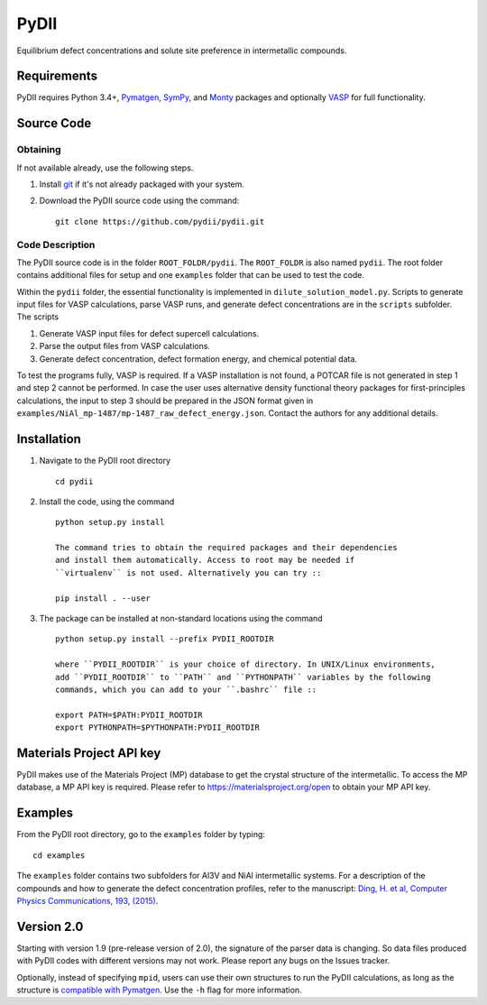 =====
PyDII
=====

Equilibrium defect concentrations and solute site preference in intermetallic compounds.

Requirements
------------
PyDII requires Python 3.4+, `Pymatgen <https://pymatgen.org/>`_, `SymPy <https://www.sympy.org/en/index.html>`_, and `Monty <https://guide.materialsvirtuallab.org/monty/>`_ packages and optionally `VASP <https://www.vasp.at>`_ for full functionality. 

Source Code
------------
Obtaining
~~~~~~~~~
If not available already, use the following steps.

#. Install `git <http://git-scm.com>`_ if it's not already packaged with your system.

#. Download the PyDII source code using the command::

    git clone https://github.com/pydii/pydii.git

Code Description
~~~~~~~~~~~
The PyDII source code is in the folder ``ROOT_FOLDR/pydii``. The ``ROOT_FOLDR``
is also named ``pydii``. The root folder contains additional files for setup and one
``examples`` folder that can be used to test the code.

Within the ``pydii`` folder, the essential functionality is implemented in
``dilute_solution_model.py``. Scripts to generate input files for VASP calculations,
parse VASP runs, and generate defect concentrations are in the ``scripts`` subfolder.
The scripts

#.  Generate VASP input files for defect supercell calculations.
#.  Parse the output files from VASP calculations.
#.  Generate defect concentration, defect formation energy, and chemical potential data.

To test the programs fully, VASP is required. If a VASP installation is not found,
a POTCAR file is not generated in step 1 and step 2 cannot be performed. In case
the user uses alternative density functional theory packages for first-principles
calculations, the input to step 3 should be prepared in the JSON format given
in ``examples/NiAl_mp-1487/mp-1487_raw_defect_energy.json``. Contact the authors
for any additional details.

Installation
------------
#. Navigate to the PyDII root directory ::

    cd pydii

#. Install the code, using the command ::

    python setup.py install

    The command tries to obtain the required packages and their dependencies
    and install them automatically. Access to root may be needed if
    ``virtualenv`` is not used. Alternatively you can try ::

    pip install . --user

#. The package can be installed at non-standard locations using the command ::

    python setup.py install --prefix PYDII_ROOTDIR

    where ``PYDII_ROOTDIR`` is your choice of directory. In UNIX/Linux environments,
    add ``PYDII_ROOTDIR`` to ``PATH`` and ``PYTHONPATH`` variables by the following
    commands, which you can add to your ``.bashrc`` file ::

    export PATH=$PATH:PYDII_ROOTDIR
    export PYTHONPATH=$PYTHONPATH:PYDII_ROOTDIR

Materials Project API key
-------------------------
PyDII makes use of the Materials Project (MP) database to get the crystal structure of
the intermetallic. To access the MP database, a MP API key is required. Please refer
to https://materialsproject.org/open to obtain your MP API key.


Examples
--------

From the PyDII root directory, go to the ``examples`` folder by typing::

    cd examples

The ``examples`` folder contains two subfolders for Al3V and NiAl intermetallic systems.
For a description of the compounds and how to generate the defect concentration profiles,
refer to the manuscript: 
`Ding, H. et al, Computer Physics Communications, 193, (2015) <https://www.sciencedirect.com/science/article/pii/S0010465515001149>`_.

Version 2.0
----------

Starting with version 1.9 (pre-release version of 2.0), the signature of the parser data is changing. 
So data files produced with PyDII codes with different versions may not work. 
Please report any bugs on the Issues tracker.

Optionally, instead of specifying ``mpid``, users can use their own structures to run the PyDII calculations, 
as long as the structure is `compatible with Pymatgen <https://pymatgen.org/pymatgen.core.structure.html#pymatgen.core.structure.IStructure.from_file>`_. 
Use the ``-h`` flag for more information.
